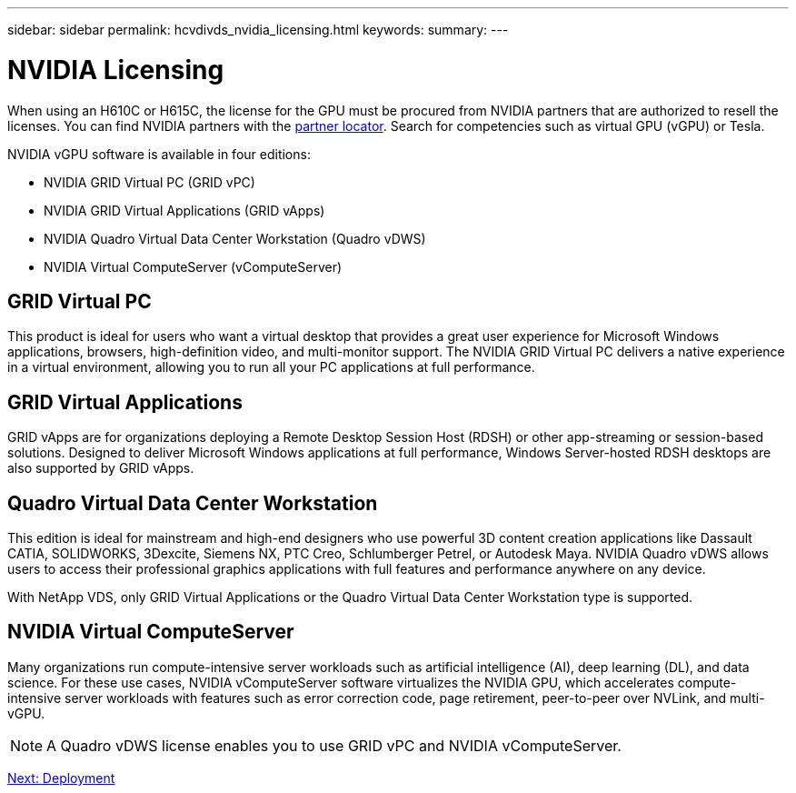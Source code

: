 ---
sidebar: sidebar
permalink: hcvdivds_nvidia_licensing.html
keywords:
summary:
---

= NVIDIA Licensing
:hardbreaks:
:nofooter:
:icons: font
:linkattrs:
:imagesdir: ./media/

//
// This file was created with NDAC Version 2.0 (August 17, 2020)
//
// 2020-09-24 13:21:46.086177
//

[.lead]
When using an H610C or H615C, the license for the GPU must be procured from NVIDIA partners that are authorized to resell the licenses. You can find NVIDIA partners with the https://www.nvidia.com/object/partner-locator.html[partner locator^]. Search for competencies such as virtual GPU (vGPU) or Tesla.

NVIDIA vGPU software is available in four editions:

* NVIDIA GRID Virtual PC (GRID vPC)
* NVIDIA GRID Virtual Applications (GRID vApps)
* NVIDIA Quadro Virtual Data Center Workstation (Quadro vDWS)
* NVIDIA Virtual ComputeServer (vComputeServer)

== GRID Virtual PC

This product is ideal for users who want a virtual desktop that provides a great user experience for Microsoft Windows applications, browsers, high-definition video, and multi-monitor support. The NVIDIA GRID Virtual PC delivers a native experience in a virtual environment, allowing you to run all your PC applications at full performance.

== GRID Virtual Applications

GRID vApps are for organizations deploying a Remote Desktop Session Host (RDSH) or other app-streaming or session-based solutions. Designed to deliver Microsoft Windows applications at full performance, Windows Server-hosted RDSH desktops are also supported by GRID vApps.

== Quadro Virtual Data Center Workstation

This edition is ideal for mainstream and high-end designers who use powerful 3D content creation applications like Dassault CATIA, SOLIDWORKS, 3Dexcite, Siemens NX, PTC Creo, Schlumberger Petrel, or Autodesk Maya. NVIDIA Quadro vDWS allows users to access their professional graphics applications with full features and performance anywhere on any device.

With NetApp VDS, only GRID Virtual Applications or the Quadro Virtual Data Center Workstation type is supported.

== NVIDIA Virtual ComputeServer

Many organizations run compute-intensive server workloads such as artificial intelligence (AI), deep learning (DL), and data science. For these use cases, NVIDIA vComputeServer software virtualizes the NVIDIA GPU, which accelerates compute-intensive server workloads with features such as error correction code, page retirement, peer-to-peer over NVLink, and multi-vGPU.

[NOTE]
A Quadro vDWS license enables you to use GRID vPC and NVIDIA vComputeServer.

link:hcvdivds_deployment.html[Next: Deployment]
